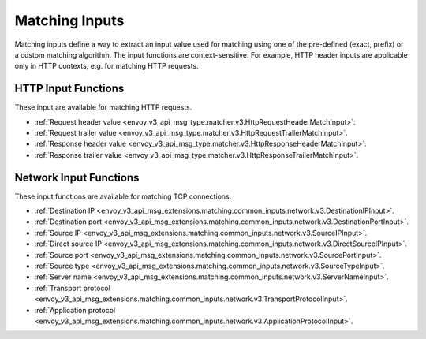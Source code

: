 .. _arch_overview_matching_inputs:

Matching Inputs
===============

Matching inputs define a way to extract an input value used for matching using
one of the pre-defined (exact, prefix) or a custom matching algorithm. The
input functions are context-sensitive. For example, HTTP header inputs are
applicable only in HTTP contexts, e.g. for matching HTTP requests.

.. _arch_overview_matching_http_inputs:

HTTP Input Functions
####################

These input  are available for matching HTTP requests.

* :ref:`Request header value <envoy_v3_api_msg_type.matcher.v3.HttpRequestHeaderMatchInput>`.
* :ref:`Request trailer value <envoy_v3_api_msg_type.matcher.v3.HttpRequestTrailerMatchInput>`.
* :ref:`Response header value <envoy_v3_api_msg_type.matcher.v3.HttpResponseHeaderMatchInput>`.
* :ref:`Response trailer value <envoy_v3_api_msg_type.matcher.v3.HttpResponseTrailerMatchInput>`.

.. _arch_overview_matching_network_inputs:

Network Input Functions
#######################

These input functions are available for matching TCP connections.

* :ref:`Destination IP <envoy_v3_api_msg_extensions.matching.common_inputs.network.v3.DestinationIPInput>`.
* :ref:`Destination port <envoy_v3_api_msg_extensions.matching.common_inputs.network.v3.DestinationPortInput>`.
* :ref:`Source IP <envoy_v3_api_msg_extensions.matching.common_inputs.network.v3.SourceIPInput>`.
* :ref:`Direct source IP <envoy_v3_api_msg_extensions.matching.common_inputs.network.v3.DirectSourceIPInput>`.
* :ref:`Source port <envoy_v3_api_msg_extensions.matching.common_inputs.network.v3.SourcePortInput>`.
* :ref:`Source type <envoy_v3_api_msg_extensions.matching.common_inputs.network.v3.SourceTypeInput>`.
* :ref:`Server name <envoy_v3_api_msg_extensions.matching.common_inputs.network.v3.ServerNameInput>`.
* :ref:`Transport protocol <envoy_v3_api_msg_extensions.matching.common_inputs.network.v3.TransportProtocolInput>`.
* :ref:`Application protocol <envoy_v3_api_msg_extensions.matching.common_inputs.network.v3.ApplicationProtocolInput>`.
